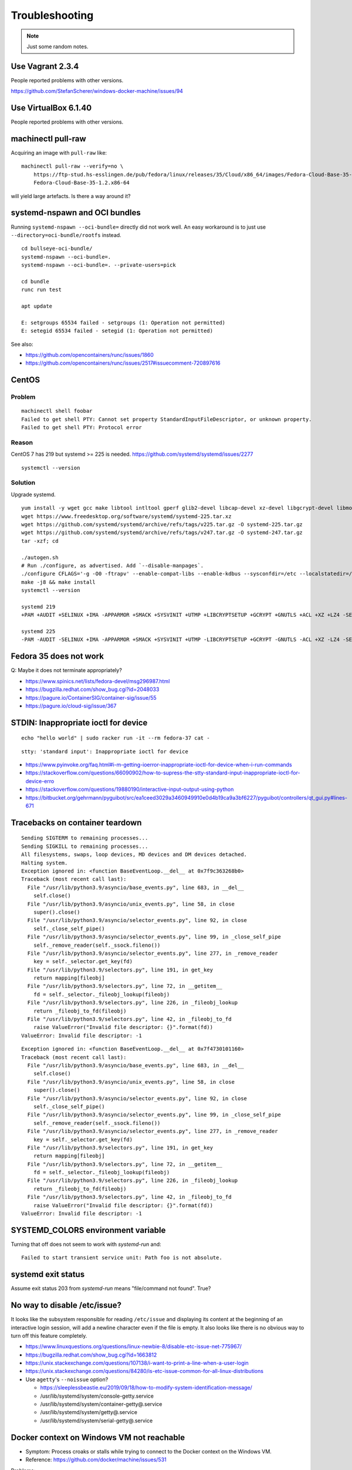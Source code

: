###############
Troubleshooting
###############

.. note::

    Just some random notes.


*****************
Use Vagrant 2.3.4
*****************

People reported problems with other versions.

https://github.com/StefanScherer/windows-docker-machine/issues/94


*********************
Use VirtualBox 6.1.40
*********************

People reported problems with other versions.


*******************
machinectl pull-raw
*******************

Acquiring an image with ``pull-raw`` like::

    machinectl pull-raw --verify=no \
        https://ftp-stud.hs-esslingen.de/pub/fedora/linux/releases/35/Cloud/x86_64/images/Fedora-Cloud-Base-35-1.2.x86_64.raw.xz \
        Fedora-Cloud-Base-35-1.2.x86-64

will yield large artefacts. Is there a way around it?


******************************
systemd-nspawn and OCI bundles
******************************

Running ``systemd-nspawn --oci-bundle=`` directly did not work well. An easy
workaround is to just use ``--directory=oci-bundle/rootfs`` instead.

::

    cd bullseye-oci-bundle/
    systemd-nspawn --oci-bundle=.
    systemd-nspawn --oci-bundle=. --private-users=pick

    cd bundle
    runc run test

    apt update

    E: setgroups 65534 failed - setgroups (1: Operation not permitted)
    E: setegid 65534 failed - setegid (1: Operation not permitted)

See also:

- https://github.com/opencontainers/runc/issues/1860
- https://github.com/opencontainers/runc/issues/2517#issuecomment-720897616


******
CentOS
******

Problem
=======
::

    machinectl shell foobar
    Failed to get shell PTY: Cannot set property StandardInputFileDescriptor, or unknown property.
    Failed to get shell PTY: Protocol error

Reason
======

CentOS 7 has 219 but systemd >= 225 is needed.
https://github.com/systemd/systemd/issues/2277

::

    systemctl --version


Solution
========

Upgrade systemd.

::

    yum install -y wget gcc make libtool intltool gperf glib2-devel libcap-devel xz-devel libgcrypt-devel libmount-devel
    wget https://www.freedesktop.org/software/systemd/systemd-225.tar.xz
    wget https://github.com/systemd/systemd/archive/refs/tags/v225.tar.gz -O systemd-225.tar.gz
    wget https://github.com/systemd/systemd/archive/refs/tags/v247.tar.gz -O systemd-247.tar.gz
    tar -xzf; cd

    ./autogen.sh
    # Run ./configure, as advertised. Add `--disable-manpages`.
    ./configure CFLAGS='-g -O0 -ftrapv' --enable-compat-libs --enable-kdbus --sysconfdir=/etc --localstatedir=/var --libdir=/usr/lib64 --disable-manpages
    make -j8 && make install
    systemctl --version

    systemd 219
    +PAM +AUDIT +SELINUX +IMA -APPARMOR +SMACK +SYSVINIT +UTMP +LIBCRYPTSETUP +GCRYPT +GNUTLS +ACL +XZ +LZ4 -SECCOMP +BLKID +ELFUTILS +KMOD +IDN

    systemd 225
    -PAM -AUDIT -SELINUX +IMA -APPARMOR +SMACK +SYSVINIT +UTMP -LIBCRYPTSETUP +GCRYPT -GNUTLS -ACL +XZ -LZ4 -SECCOMP -BLKID -ELFUTILS -KMOD -IDN


***********************
Fedora 35 does not work
***********************

Q: Maybe it does not terminate appropriately?

- https://www.spinics.net/lists/fedora-devel/msg296987.html
- https://bugzilla.redhat.com/show_bug.cgi?id=2048033
- https://pagure.io/ContainerSIG/container-sig/issue/55
- https://pagure.io/cloud-sig/issue/367


*************************************
STDIN: Inappropriate ioctl for device
*************************************
::

    echo "hello world" | sudo racker run -it --rm fedora-37 cat -

::

    stty: 'standard input': Inappropriate ioctl for device


- https://www.pyinvoke.org/faq.html#i-m-getting-ioerror-inappropriate-ioctl-for-device-when-i-run-commands
- https://stackoverflow.com/questions/66090902/how-to-supress-the-stty-standard-input-inappropriate-ioctl-for-device-erro
- https://stackoverflow.com/questions/19880190/interactive-input-output-using-python
- https://bitbucket.org/gehrmann/pyguibot/src/ea1ceed3029a3460949910e0d4b19ca9a3bf6227/pyguibot/controllers/qt_gui.py#lines-671


********************************
Tracebacks on container teardown
********************************

::

    Sending SIGTERM to remaining processes...
    Sending SIGKILL to remaining processes...
    All filesystems, swaps, loop devices, MD devices and DM devices detached.
    Halting system.
    Exception ignored in: <function BaseEventLoop.__del__ at 0x7f9c363268b0>
    Traceback (most recent call last):
      File "/usr/lib/python3.9/asyncio/base_events.py", line 683, in __del__
        self.close()
      File "/usr/lib/python3.9/asyncio/unix_events.py", line 58, in close
        super().close()
      File "/usr/lib/python3.9/asyncio/selector_events.py", line 92, in close
        self._close_self_pipe()
      File "/usr/lib/python3.9/asyncio/selector_events.py", line 99, in _close_self_pipe
        self._remove_reader(self._ssock.fileno())
      File "/usr/lib/python3.9/asyncio/selector_events.py", line 277, in _remove_reader
        key = self._selector.get_key(fd)
      File "/usr/lib/python3.9/selectors.py", line 191, in get_key
        return mapping[fileobj]
      File "/usr/lib/python3.9/selectors.py", line 72, in __getitem__
        fd = self._selector._fileobj_lookup(fileobj)
      File "/usr/lib/python3.9/selectors.py", line 226, in _fileobj_lookup
        return _fileobj_to_fd(fileobj)
      File "/usr/lib/python3.9/selectors.py", line 42, in _fileobj_to_fd
        raise ValueError("Invalid file descriptor: {}".format(fd))
    ValueError: Invalid file descriptor: -1


::

    Exception ignored in: <function BaseEventLoop.__del__ at 0x7f4730101160>
    Traceback (most recent call last):
      File "/usr/lib/python3.9/asyncio/base_events.py", line 683, in __del__
        self.close()
      File "/usr/lib/python3.9/asyncio/unix_events.py", line 58, in close
        super().close()
      File "/usr/lib/python3.9/asyncio/selector_events.py", line 92, in close
        self._close_self_pipe()
      File "/usr/lib/python3.9/asyncio/selector_events.py", line 99, in _close_self_pipe
        self._remove_reader(self._ssock.fileno())
      File "/usr/lib/python3.9/asyncio/selector_events.py", line 277, in _remove_reader
        key = self._selector.get_key(fd)
      File "/usr/lib/python3.9/selectors.py", line 191, in get_key
        return mapping[fileobj]
      File "/usr/lib/python3.9/selectors.py", line 72, in __getitem__
        fd = self._selector._fileobj_lookup(fileobj)
      File "/usr/lib/python3.9/selectors.py", line 226, in _fileobj_lookup
        return _fileobj_to_fd(fileobj)
      File "/usr/lib/python3.9/selectors.py", line 42, in _fileobj_to_fd
        raise ValueError("Invalid file descriptor: {}".format(fd))
    ValueError: Invalid file descriptor: -1


***********************************
SYSTEMD_COLORS environment variable
***********************************

Turning that off does not seem to work with `systemd-run` and::

    Failed to start transient service unit: Path foo is not absolute.


*******************
systemd exit status
*******************

Assume exit status 203 from `systemd-run` means "file/command not found". True?


*****************************
No way to disable /etc/issue?
*****************************

It looks like the subsystem responsible for reading ``/etc/issue`` and displaying
its content at the beginning of an interactive login session, will add a newline
character even if the file is empty. It also looks like there is no obvious way
to turn off this feature completely.

- https://www.linuxquestions.org/questions/linux-newbie-8/disable-etc-issue-net-775967/
- https://bugzilla.redhat.com/show_bug.cgi?id=1663812
- https://unix.stackexchange.com/questions/107138/i-want-to-print-a-line-when-a-user-login
- https://unix.stackexchange.com/questions/84280/is-etc-issue-common-for-all-linux-distributions
- Use ``agetty``'s ``--noissue`` option?

  - https://sleeplessbeastie.eu/2019/09/18/how-to-modify-system-identification-message/
  - /usr/lib/systemd/system/console-getty.service
  - /usr/lib/systemd/system/container-getty@.service
  - /usr/lib/systemd/system/getty@.service
  - /usr/lib/systemd/system/serial-getty@.service


******************************************
Docker context on Windows VM not reachable
******************************************

- Symptom: Process croaks or stalls while trying to connect to the Docker context on the Windows VM.
- Reference: https://github.com/docker/machine/issues/531

Problems::

    $ docker --context=2019-box ps
    error during connect: Get "https://192.168.59.90:2376/v1.24/containers/json": x509: certificate is valid for 169.254.232.221, 172.30.112.1, 10.0.2.15, 127.0.0.1, not 192.168.59.90

    $ docker --context=2019-box ps
    error during connect: Get "https://192.168.59.90:2376/v1.24/containers/json": x509: certificate signed by unknown authority (possibly because of "crypto/rsa: verification error" while trying to verify candidate authority certificate "Docker TLS Root")

Solution::

    docker context rm 2019-box


***********************************
Problem running Windows Server 2022
***********************************

Problem when running 1709 and 1809 container images on a 2016 host::

    docker: a Windows version 10.0.16299-based image is incompatible with a 10.0.14393 host.
    docker: a Windows version 10.0.17763-based image is incompatible with a 10.0.14393 host.

Problem when running a 2022 container image on a 2019 host::

    docker: a Windows version 10.0.20348-based image is incompatible with a 10.0.17763 host.

Problem when running a 2019 container image on a 2022 host::

    docker: Error response from daemon: hcsshim::CreateComputeSystem bd3b2a3b001dbe632c11170e1cfdf2fd0ec0c26e27739a61961d50f3d01a4548:
    The container operating system does not match the host operating system.


Solution: Use a more recent version of Windows within the Windows Docker Machine VM.
